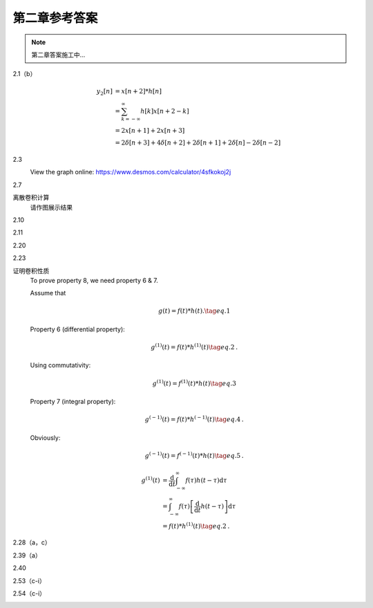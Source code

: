 ##############
第二章参考答案
##############

.. note::
   第二章答案施工中...

2.1（b）
   .. image:: assets/2-1.jpg
   .. image:: assets/2-1a.jpg

   .. math::

      \begin{align}
      y_2[n] &= x[n+2] * h[n] \\
      &= \sum_{k=-\infty}^{\infty}h[k]x[n+2-k] \\
      &= 2x[n+1]+2x[n+3] \\
      &= 2\delta[n+3]+4\delta[n+2]+2\delta[n+1]+2\delta[n]-2\delta[n-2]
      \end{align}

2.3
   .. image:: assets/2-3.jpg
   .. image:: assets/2-3a.jpg

   View the graph online: https://www.desmos.com/calculator/4sfkokoj2j

   .. image:: assets/2-3a-2.jpg

2.7
   .. image:: assets/2-7.jpg
   .. image:: assets/2-7-2.jpg
   .. image:: assets/2-7a.jpg
   .. image:: assets/2-7a-2.jpg

离散卷积计算
   请作图展示结果

2.10
   .. image:: assets/2-10.jpg
   .. image:: assets/2-10a.jpg

2.11
   .. image:: assets/2-11.jpg
   .. image:: assets/2-11a.jpg
   .. image:: assets/2-11a-2.jpg

2.20
   .. image:: assets/2-20.jpg
   .. image:: assets/2-20a.jpg
   .. image:: assets/2-20a-2.jpg

2.23
   .. image:: assets/2-23.jpg
   .. image:: assets/2-23-2.jpg
   .. image:: assets/2-23a.jpg
   .. image:: assets/2-23a-2.jpg

证明卷积性质
   To prove property 8, we need property 6 & 7.

   Assume that

   .. math:: g(t) = f(t)*h(t)\text{.}\tag{eq.1}

   Property 6 (differential property):

   .. math::

      g^{(1)}(t) = f(t)*h^{(1)}(t)
      \tag{eq.2}\text{.}

   Using commutativity:

   .. math:: g^{(1)}(t) = f^{(1)}(t)*h(t)\tag{eq.3}

   Property 7 (integral property):

   .. math::

      g^{(-1)}(t) = f(t)*h^{(-1)}(t)
      \tag{eq.4}\text{.}

   Obviously:

   .. math::

      g^{(-1)}(t) = f^{(-1)}(t)*h(t)
      \tag{eq.5}\text{.}

   
   
   .. math::

      \begin{align}
      g^{(1)}(t) &= \frac{\mathrm{d}}{\mathrm{d}t}
      \int_{-\infty}^{\infty}f(\tau)h(t-\tau)\mathrm{d}\tau \\
      &= \int_{-\infty}^{\infty}f(\tau)\left[\frac{\mathrm{d}}{\mathrm{d}t}
      h(t-\tau)\right]\mathrm{d}\tau \\
      &= f(t)*h^{(1)}(t)
      \tag{eq.2}\text{.}
      \end{align}



2.28（a，c）
   .. image:: assets/2-28.jpg
   .. image:: assets/2-28a.jpg

2.39（a）
   .. image:: assets/2-39.jpg
   .. image:: assets/2-39a.jpg
   .. image:: assets/2-39a-2.jpg

2.40
   .. image:: assets/2-40.jpg
   .. image:: assets/2-40a.jpg
   .. image:: assets/2-40a-2.jpg

2.53（c-i）
   .. image:: assets/2-53.jpg
   .. image:: assets/2-53a.jpg

2.54（c-i）
   .. image:: assets/2-54.jpg
   .. image:: assets/2-54a.jpg
